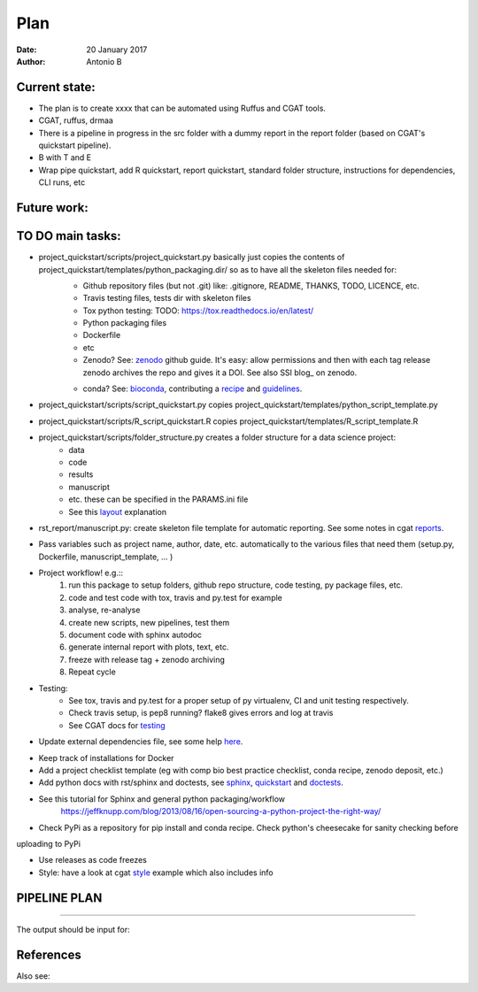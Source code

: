 ################################
Plan 
################################

:Date: 20 January 2017
:Author: Antonio B 

Current state:
##############

- The plan is to create xxxx that can be automated using Ruffus and CGAT tools. 

- CGAT, ruffus, drmaa 

- There is a pipeline in progress in the src folder with a dummy report in the report folder (based on CGAT's quickstart pipeline).

- B with T and E

- Wrap pipe quickstart, add R quickstart, report quickstart, standard folder structure, instructions for dependencies, CLI runs, etc

Future work:
############


TO DO main tasks:
#################

- project_quickstart/scripts/project_quickstart.py basically just copies the contents of project_quickstart/templates/python_packaging.dir/ so as to have all the skeleton files needed for:
	+ Github repository files (but not .git) like: .gitignore, README, THANKS, TODO, LICENCE, etc.
	+ Travis testing files, tests dir with skeleton files
	+ Tox python testing: TODO: https://tox.readthedocs.io/en/latest/
	+ Python packaging files
	+ Dockerfile
	+ etc
	+ Zenodo? See: zenodo_ github guide. It's easy: allow permissions and then with each tag release zenodo archives the repo and gives it a DOI. See also SSI blog_ on zenodo.
	
	.. _zenodo: https://guides.github.com/activities/citable-code/
	
	.. blog_: https://www.software.ac.uk/blog/2016-09-26-making-code-citable-zenodo-and-github
	
	+ conda? See: bioconda_, contributing a recipe_ and guidelines_.
	
	.. _bioconda: https://bioconda.github.io/index.html
	
	.. _recipe: https://bioconda.github.io/contribute-a-recipe.html
	
	.. _guidelines: https://bioconda.github.io/guidelines.html

- project_quickstart/scripts/script_quickstart.py copies project_quickstart/templates/python_script_template.py
- project_quickstart/scripts/R_script_quickstart.R copies project_quickstart/templates/R_script_template.R
- project_quickstart/scripts/folder_structure.py creates a folder structure for a data science project:
	+ data
	+ code
	+ results
	+ manuscript
	+ etc. these can be specified in the PARAMS.ini file
	+ See this layout_ explanation
	
.. _layout: https://www.cgat.org/downloads/public/cgatpipelines/documentation/Reference.html#term-pipeline-scripts

- rst_report/manuscript.py: create skeleton file template for automatic reporting. See some notes in cgat reports_.

.. _reports: https://www.cgat.org/downloads/public/cgatpipelines/documentation/PipelineReports.html#writingreports


- Pass variables such as project name, author, date, etc. automatically to the various files that need them (setup.py, Dockerfile, manuscript_template, ... )

- Project workflow! e.g.::
	1. run this package to setup folders, github repo structure, code testing, py package files, etc.
	2. code and test code with tox, travis and py.test for example
	3. analyse, re-analyse
	4. create new scripts, new pipelines, test them
	5. document code with sphinx autodoc
	6. generate internal report with plots, text, etc.
	7. freeze with release tag + zenodo archiving
	8. Repeat cycle

- Testing:
	+ See tox, travis and py.test for a proper setup of py virtualenv, CI and unit testing respectively.
	+ Check travis setup, is pep8 running? flake8 gives errors and log at travis
	+ See CGAT docs for testing_
	
	.. _testing: https://www.cgat.org/downloads/public/cgat/documentation/testing.html#testing


- Update external dependencies file, see some help here_.

.. _here: https://www.cgat.org/downloads/public/cgat/documentation/modules/Requirements.html

- Keep track of installations for Docker
- Add a project checklist template (eg with comp bio best practice checklist, conda recipe, zenodo deposit, etc.)

- Add python docs with rst/sphinx and doctests, see sphinx_, quickstart_ and doctests_.
- See this tutorial for Sphinx and general python packaging/workflow 
	https://jeffknupp.com/blog/2013/08/16/open-sourcing-a-python-project-the-right-way/

.. _sphinx: http://www.sphinx-doc.org/en/stable/

.. _quickstart: http://thomas-cokelaer.info/tutorials/sphinx/quickstart.html

.. _doctests: http://thomas-cokelaer.info/tutorials/sphinx/doctest.html

- Check PyPi as a repository for pip install and conda recipe. Check python's cheesecake for sanity checking before
uploading to PyPi

- Use releases as code freezes

- Style: have a look at cgat style_ example which also includes info 

.. _style: https://www.cgat.org/downloads/public/cgat/documentation/styleguide.html#styleguide

PIPELINE PLAN
#############

.. todo::
	TO DO: scan/ppt pipeline workflow plus notes

-----


The output should be input for:


References
##########

Also see:

